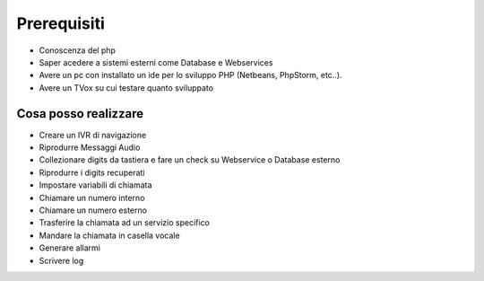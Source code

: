 =============
Prerequisiti
=============

* Conoscenza del php
* Saper acedere a sistemi esterni come Database e Webservices
* Avere un pc con installato un ide per lo sviluppo PHP (Netbeans, PhpStorm, etc..).
* Avere un TVox su cui testare quanto sviluppato

Cosa posso realizzare
----------------------

* Creare un IVR di navigazione
* Riprodurre Messaggi Audio
* Collezionare digits da tastiera e fare un check su Webservice o Database esterno
* Riprodurre i digits recuperati
* Impostare variabili di chiamata
* Chiamare un numero interno
* Chiamare un numero esterno
* Trasferire la chiamata ad un servizio specifico
* Mandare la chiamata in casella vocale
* Generare allarmi
* Scrivere log